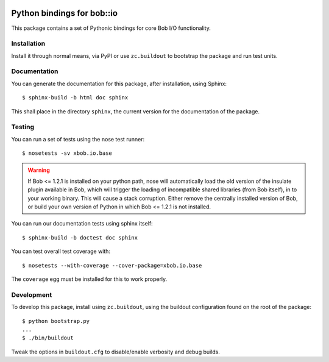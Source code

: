 .. vim: set fileencoding=utf-8 :
.. Andre Anjos <andre.anjos@idiap.ch>
.. Thu 29 Aug 2013 16:07:57 CEST

.. image:: https://travis-ci.org/bioidiap/xbob.io.base.svg?branch=master
   :target: https://travis-ci.org/bioidiap/xbob.io.base
.. image:: https://coveralls.io/repos/bioidiap/xbob.io.base/badge.png
   :target: https://coveralls.io/r/bioidiap/xbob.io.base
.. image:: http://img.shields.io/github/tag/bioidiap/xbob.io.base.png
   :target: https://github.com/bioidiap/xbob.io.base
.. image:: http://img.shields.io/pypi/v/xbob.io.base.png
   :target: https://pypi.python.org/pypi/xbob.io.base
.. image:: http://img.shields.io/pypi/dm/xbob.io.base.png
   :target: https://pypi.python.org/pypi/xbob.io.base

=============================
 Python bindings for bob::io
=============================

This package contains a set of Pythonic bindings for core Bob I/O functionality.

Installation
------------

Install it through normal means, via PyPI or use ``zc.buildout`` to bootstrap
the package and run test units.

Documentation
-------------

You can generate the documentation for this package, after installation, using
Sphinx::

  $ sphinx-build -b html doc sphinx

This shall place in the directory ``sphinx``, the current version for the
documentation of the package.

Testing
-------

You can run a set of tests using the nose test runner::

  $ nosetests -sv xbob.io.base

.. warning::

   If Bob <= 1.2.1 is installed on your python path, nose will automatically
   load the old version of the insulate plugin available in Bob, which will
   trigger the loading of incompatible shared libraries (from Bob itself), in
   to your working binary. This will cause a stack corruption. Either remove
   the centrally installed version of Bob, or build your own version of Python
   in which Bob <= 1.2.1 is not installed.

You can run our documentation tests using sphinx itself::

  $ sphinx-build -b doctest doc sphinx

You can test overall test coverage with::

  $ nosetests --with-coverage --cover-package=xbob.io.base

The ``coverage`` egg must be installed for this to work properly.

Development
-----------

To develop this package, install using ``zc.buildout``, using the buildout
configuration found on the root of the package::

  $ python bootstrap.py
  ...
  $ ./bin/buildout

Tweak the options in ``buildout.cfg`` to disable/enable verbosity and debug
builds.
